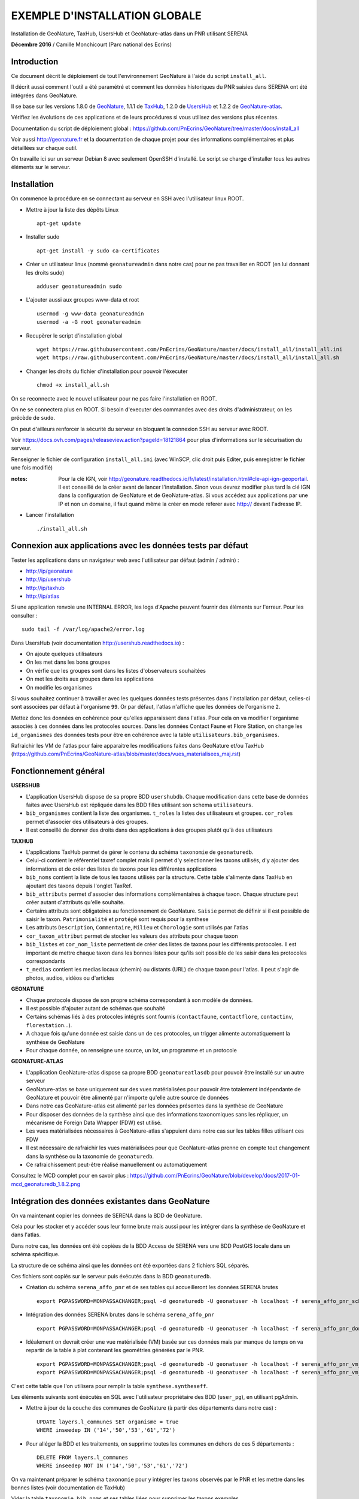 EXEMPLE D'INSTALLATION GLOBALE
==============================

Installation de GeoNature, TaxHub, UsersHub et GeoNature-atlas dans un PNR utilisant SERENA

**Décembre 2016** / Camille Monchicourt (Parc national des Ecrins)

Introduction
------------

Ce document décrit le déploiement de tout l'environnement GeoNature à l'aide du script ``install_all``.

Il décrit aussi comment l'outil a été paramétré et comment les données historiques du PNR saisies dans SERENA ont été intégrées dans GeoNature.

Il se base sur les versions 1.8.0 de `GeoNature <https://github.com/PnEcrins/GeoNature>`_, 1.1.1 de `TaxHub <https://github.com/PnX-SI/TaxHub>`_, 1.2.0 de `UsersHub <https://github.com/PnEcrins/UsersHub>`_ et 1.2.2 de `GeoNature-atlas <https://github.com/PnEcrins/GeoNature-atlas>`_.

Vérifiez les évolutions de ces applications et de leurs procédures si vous utilisez des versions plus récentes. 

Documentation du script de déploiement global : https://github.com/PnEcrins/GeoNature/tree/master/docs/install_all

Voir aussi http://geonature.fr et la documentation de chaque projet pour des informations complémentaires et plus détaillées sur chaque outil.

On travaille ici sur un serveur Debian 8 avec seulement OpenSSH d'installé. Le script se charge d'installer tous les autres éléments sur le serveur. 

Installation
------------

On commence la procédure en se connectant au serveur en SSH avec l'utilisateur linux ROOT.

* Mettre à jour la liste des dépôts Linux
 
  ::  
  
        apt-get update

* Installer sudo
 
  ::  
  
        apt-get install -y sudo ca-certificates

* Créer un utilisateur linux (nommé ``geonatureadmin`` dans notre cas) pour ne pas travailler en ROOT (en lui donnant les droits sudo)
 
  ::  
  
        adduser geonatureadmin sudo

* L'ajouter aussi aux groupes www-data et root
 
  ::  
  
        usermod -g www-data geonatureadmin
        usermod -a -G root geonatureadmin

* Recupèrer le script d'installation global
 
  ::  
  
        wget https://raw.githubusercontent.com/PnEcrins/GeoNature/master/docs/install_all/install_all.ini
        wget https://raw.githubusercontent.com/PnEcrins/GeoNature/master/docs/install_all/install_all.sh

* Changer les droits du fichier d'installation pour pouvoir l'éxecuter
 
  ::  
  
        chmod +x install_all.sh

On se reconnecte avec le nouvel utilisateur pour ne pas faire l'installation en ROOT.

On ne se connectera plus en ROOT. Si besoin d'executer des commandes avec des droits d'administrateur, on les précède de ``sudo``.

On peut d'ailleurs renforcer la sécurité du serveur en bloquant la connexion SSH au serveur avec ROOT.

Voir https://docs.ovh.com/pages/releaseview.action?pageId=18121864 pour plus d'informations sur le sécurisation du serveur. 

Renseigner le fichier de configuration ``install_all.ini`` (avec WinSCP, clic droit puis Editer, puis enregistrer le fichier une fois modifié)

:notes:
    Pour la clé IGN, voir http://geonature.readthedocs.io/fr/latest/installation.html#cle-api-ign-geoportail. 
    Il est conseillé de la créer avant de lancer l'installation. Sinon vous devrez modifier plus tard la clé IGN dans la configuration de GeoNature et de GeoNature-atlas. 
    Si vous accédez aux applications par une IP et non un domaine, il faut quand même la créer en mode referer avec http:// devant l'adresse IP.

* Lancer l'installation
 
  ::  
  
        ./install_all.sh

Connexion aux applications avec les données tests par défaut
------------------------------------------------------------

Tester les applications dans un navigateur web avec l'utilisateur par défaut (admin / admin) : 

- http://ip/geonature
- http://ip/usershub
- http://ip/taxhub
- http://ip/atlas

Si une application renvoie une INTERNAL ERROR, les logs d'Apache peuvent fournir des éléments sur l'erreur. 
Pour les consulter : 
 
::  
  
        sudo tail -f /var/log/apache2/error.log

Dans UsersHub (voir documentation http://usershub.readthedocs.io) :

- On ajoute quelques utilisateurs
- On les met dans les bons groupes
- On vérfie que les groupes sont dans les listes d'observateurs souhaitées
- On met les droits aux groupes dans les applications
- On modifie les organismes

Si vous souhaitez continuer à travailler avec les quelques données tests présentes dans l'installation par défaut, celles-ci sont associées par défaut à l'organisme ``99``. 
Or par défaut, l'atlas n'affiche que les données de l'organisme ``2``. 

Mettez donc les données en cohérence pour qu'elles apparaissent dans l'atlas. 
Pour cela on va modifier l'organisme associés à ces données dans les protocoles sources. 
Dans les données Contact Faune et Flore Station, on change les ``id_organismes`` des données tests pour être en cohérence avec la table ``utilisateurs.bib_organismes``.

Rafraichir les VM de l'atlas pour faire apparaitre les modifications faites dans GeoNature et/ou TaxHub (https://github.com/PnEcrins/GeoNature-atlas/blob/master/docs/vues_materialisees_maj.rst)

Fonctionnement général
----------------------

.. image :: ../images/geonature-all-schema.jpg

**USERSHUB**

- L'application UsersHub dispose de sa propre BDD ``usershubdb``. Chaque modification dans cette base de données faites avec UsersHub est répliquée dans les BDD filles utilisant son schema ``utilisateurs``.
- ``bib_organismes`` contient la liste des organismes. ``t_roles`` la listes des utilisateurs et groupes. ``cor_roles`` permet d'associer des utilisateurs à des groupes.
- Il est conseillé de donner des droits dans des applications à des groupes plutôt qu'à des utilisateurs

**TAXHUB**

- L'applications TaxHub permet de gérer le contenu du schéma ``taxonomie`` de ``geonaturedb``.
- Celui-ci contient le référentiel taxref complet mais il permet d'y selectionner les taxons utilisés, d'y ajouter des informations et de créer des listes de taxons pour les différentes applications
- ``bib_noms`` contient la liste de tous les taxons utilisés par la structure. Cette table s'alimente dans TaxHub en ajoutant des taxons depuis l'onglet TaxRef.
- ``bib_attributs`` permet d'associer des informations complémentaires à chaque taxon. Chaque structure peut créer autant d'attributs qu'elle souhaite.
- Certains attributs sont obligatoires au fonctionnement de GeoNature. ``Saisie`` permet de définir si il est possible de saisir le taxon. ``Patrimonialité`` et ``protégé`` sont requis pour la synthese
- Les attributs ``Description``, ``Commentaire``, ``Milieu`` et ``Chorologie`` sont utilisés par l'atlas
- ``cor_taxon_attribut`` permet de stocker les valeurs des attributs pour chaque taxon
- ``bib_listes`` et ``cor_nom_liste`` permettent de créer des listes de taxons pour les différents protocoles. Il est important de mettre chaque taxon dans les bonnes listes pour qu'ils soit possible de les saisir dans les protocoles correspondants
- ``t_medias`` contient les medias locaux (chemin) ou distants (URL) de chaque taxon pour l'atlas. Il peut s'agir de photos, audios, vidéos ou d'articles

**GEONATURE**

- Chaque protocole dispose de son propre schéma correspondant à son modèle de données. 
- Il est possible d'ajouter autant de schémas que souhaité
- Certains schémas liés à des protocoles intégrés sont fournis (``contactfaune``, ``contactflore``, ``contactinv``, ``florestation``...). 
- A chaque fois qu'une donnée est saisie dans un de ces protocoles, un trigger alimente automatiquement la synthèse de GeoNature
- Pour chaque donnée, on renseigne une source, un lot, un programme et un protocole

**GEONATURE-ATLAS**

- L'application GeoNature-atlas dispose sa propre BDD ``geonatureatlasdb`` pour pouvoir être installé sur un autre serveur
- GeoNature-atlas se base uniquement sur des vues matérialisées pour pouvoir être totalement indépendante de GeoNature et pouvoir être alimenté par n'importe qu'elle autre source de données
- Dans notre cas GeoNature-atlas est alimenté par les données présentes dans la synthèse de GeoNature
- Pour disposer des données de la synthèse ainsi que des informations taxonomiques sans les répliquer, un mécanisme de Foreign Data Wrapper (FDW) est utilisé. 
- Les vues matérialisées nécessaires à GeoNature-atlas s'appuient dans notre cas sur les tables filles utilisant ces FDW
- Il est nécessaire de rafraichir les vues matérialisées pour que GeoNature-atlas prenne en compte tout changement dans la synthèse ou la taxonomie de ``geonaturedb``. 
- Ce rafraichissement peut-être réalisé manuellement ou automatiquement

Consultez le MCD complet pour en savoir plus : https://github.com/PnEcrins/GeoNature/blob/develop/docs/2017-01-mcd_geonaturedb_1.8.2.png

Intégration des données existantes dans GeoNature
-------------------------------------------------

On va maintenant copier les données de SERENA dans la BDD de GeoNature. 

Cela pour les stocker et y accéder sous leur forme brute mais aussi pour les intégrer dans la synthèse de GeoNature et dans l'atlas.

Dans notre cas, les données ont été copiées de la BDD Access de SERENA vers une BDD PostGIS locale dans un schéma spécifique. 

La structure de ce schéma ainsi que les données ont été exportées dans 2 fichiers SQL séparés. 

Ces fichiers sont copiés sur le serveur puis éxécutés dans la BDD ``geonaturedb``.

* Création du schéma ``serena_affo_pnr`` et de ses tables qui accueilleront les données SERENA brutes
 
  ::  
  
        export PGPASSWORD=MONPASSACHANGER;psql -d geonaturedb -U geonatuser -h localhost -f serena_affo_pnr_schema.sql  &>> geonature/log/install_db_serena_1.log

* Intégration des données SERENA brutes dans le schéma ``serena_affo_pnr``
 
  ::  
  
        export PGPASSWORD=MONPASSACHANGER;psql -d geonaturedb -U geonatuser -h localhost -f serena_affo_pnr_donnees.sql  &>> geonature/log/install_db_serena_2.log

* Idéalement on devrait créer une vue matérialisée (VM) basée sur ces données mais par manque de temps on va repartir de la table à plat contenant les geométries générées par le PNR.
 
  ::  
  
        export PGPASSWORD=MONPASSACHANGER;psql -d geonaturedb -U geonatuser -h localhost -f serena_affo_pnr_vm_schema.sql  &>> geonature/log/install_db_serena_6.log
        export PGPASSWORD=MONPASSACHANGER;psql -d geonaturedb -U geonatuser -h localhost -f serena_affo_pnr_vm_donnees.sql  &>> geonature/log/install_db_serena_7.log

C'est cette table que l'on utilisera pour remplir la table ``synthese.syntheseff``.

Les éléments suivants sont éxécutés en SQL avec l'utilisateur propriétaire des BDD (``user_pg``), en utilisant pgAdmin.

* Mettre à jour de la couche des communes de GeoNature (à partir des départements dans notre cas) : 
 
  ::  
  
        UPDATE layers.l_communes SET organisme = true
        WHERE inseedep IN ('14','50','53','61','72')

* Pour alléger la BDD et les traitements, on supprime toutes les communes en dehors de ces 5 départements :
 
  ::  
  
        DELETE FROM layers.l_communes
        WHERE inseedep NOT IN ('14','50','53','61','72')

On va maintenant préparer le schéma ``taxonomie`` pour y intégrer les taxons observés par le PNR et les mettre dans les bonnes listes (voir documentation de TaxHub)

Vider la table ``taxonomie.bib_noms`` et ses tables liées pour supprimer les taxons exemples. 

Idem avec les autres tables de geonaturedb qui contiennent quelques données exemple (``synthese.syntheseff``, ``contactfaune.t_fiches_cf``,...).

* Peupler ``taxonomie.bib_noms`` (liste des espèces du territoire) à partir des espèces observées dans les observations SERENA : 
 
  ::  
  
        INSERT INTO taxonomie.bib_noms (cd_nom,cd_ref,nom_francais) 
        SELECT DISTINCT	rnf.taxon_mnhn_id, t.cd_ref, t.nom_vern FROM serena_affo_pnr_vm.rnf_obse_geom rnf
        JOIN taxonomie.taxref t ON t.cd_nom = rnf.taxon_mnhn_id

Attention il semblerait que 39 taxons n'aient pas été intégrés, certainement car ils n'ont pas d'identifiant taxref ? A vérifier. 

Cela aura peut-être d'autres conséquences sur l'intégration des données dans la synthèse. A vérifier.

Vérifier aussi la version de TaxRef utilisée pour les données sources et la version utilisée par TaxHub pour être en cohérence. 

* Pour ne pas avoir de noms français vides dans ``taxonomie.bib_noms`` : 
 
  ::  
  
        UPDATE taxonomie.bib_noms SET nom_francais = '' WHERE nom_francais IS NULL

* Renseigner ``taxonomie.cor_taxon_attribut`` pour pouvoir saisir ces taxons (Saisie = oui)
 
  ::  
  
        INSERT INTO taxonomie.cor_taxon_attribut (id_attribut,valeur_attribut,cd_ref)
        SELECT 3,'oui',n.cd_ref FROM taxonomie.bib_noms n
        GROUP BY n.cd_ref;

* Mettre tous les taxons à non protégés et non patrimonial par défaut (dans ``taxonomie.cor_taxon_attribut``) car cette info est attendue par la synthèse. A retravailler au cas par cas ou à partir des infos présentes dans TaxRef
 
  ::  
  
        INSERT INTO taxonomie.cor_taxon_attribut (id_attribut,valeur_attribut,cd_ref)
        SELECT 1,'non',n.cd_ref FROM taxonomie.bib_noms n
        GROUP BY n.cd_ref;
 
  ::  
  
        INSERT INTO taxonomie.cor_taxon_attribut (id_attribut,valeur_attribut,cd_ref)
        SELECT 2,'non',n.cd_ref FROM taxonomie.bib_noms n
        GROUP BY n.cd_ref;

* Peupler les listes de taxons (``taxonomie.cor_nom_liste`` faisant référence à ``taxonomie.bib_listes``) en se basant sur les groupes INPN. A voir si les infos des groupes dans TaxRef sont fiables et complètes. A adapter selon vos données et taxons observés.
 
  ::  
  
        INSERT INTO taxonomie.cor_nom_liste (id_liste,id_nom) 
        SELECT 1,n.id_nom FROM taxonomie.bib_noms n
        JOIN taxonomie.taxref t ON t.cd_nom = n.cd_nom
        where t.group2_inpn = 'Amphibiens';
 
  ::  
  
        INSERT INTO taxonomie.cor_nom_liste (id_liste,id_nom) 
        SELECT 11,n.id_nom FROM taxonomie.bib_noms n
        JOIN taxonomie.taxref t ON t.cd_nom = n.cd_nom
        where t.group2_inpn = 'Mammifères';
 
  ::  
  
        INSERT INTO taxonomie.cor_nom_liste (id_liste,id_nom) 
        SELECT 12,n.id_nom FROM taxonomie.bib_noms n
        JOIN taxonomie.taxref t ON t.cd_nom = n.cd_nom
        where t.group2_inpn = 'Oiseaux';
 
  ::  
  
        INSERT INTO taxonomie.cor_nom_liste (id_liste,id_nom) 
        SELECT 13,n.id_nom FROM taxonomie.bib_noms n
        JOIN taxonomie.taxref t ON t.cd_nom = n.cd_nom
        where t.group2_inpn = 'Poissons';
 
  ::  
  
        INSERT INTO taxonomie.cor_nom_liste (id_liste,id_nom) 
        SELECT 14,n.id_nom FROM taxonomie.bib_noms n
        JOIN taxonomie.taxref t ON t.cd_nom = n.cd_nom
        where t.group2_inpn = 'Reptiles';
 
  ::  
  
        INSERT INTO taxonomie.cor_nom_liste (id_liste,id_nom) 
        SELECT 1001,n.id_nom FROM taxonomie.bib_noms n
        JOIN taxonomie.taxref t ON t.cd_nom = n.cd_nom
        where t.group2_inpn in ('Amphibiens','Mammifères','Oiseaux','Poissons','Reptiles');
 
  ::  
  
        INSERT INTO taxonomie.cor_nom_liste (id_liste,id_nom) 
        SELECT 1003,n.id_nom FROM taxonomie.bib_noms n
        JOIN taxonomie.taxref t ON t.cd_nom = n.cd_nom
        where t.regne ='Plantae';
 
  ::  
  
        INSERT INTO taxonomie.cor_nom_liste (id_liste,id_nom) 
        SELECT 301,n.id_nom FROM taxonomie.bib_noms n
        JOIN taxonomie.taxref t ON t.cd_nom = n.cd_nom
        where t.group2_inpn = 'Mousses';
 
  ::  
  
        INSERT INTO taxonomie.cor_nom_liste (id_liste,id_nom) 
        SELECT 302,n.id_nom FROM taxonomie.bib_noms n
        JOIN taxonomie.taxref t ON t.cd_nom = n.cd_nom
        where t.group2_inpn = 'Lichens';
 
  ::  
  
        INSERT INTO taxonomie.cor_nom_liste (id_liste,id_nom) 
        SELECT 303,n.id_nom FROM taxonomie.bib_noms n
        JOIN taxonomie.taxref t ON t.cd_nom = n.cd_nom
        where t.group2_inpn in ('Algues brunes','Algues rouges','Algues vertes');
 
  ::  
  
        INSERT INTO taxonomie.cor_nom_liste (id_liste,id_nom) 
        SELECT 305,n.id_nom FROM taxonomie.bib_noms n
        JOIN taxonomie.taxref t ON t.cd_nom = n.cd_nom
        where t.group2_inpn = 'Fougères';
 
  ::  
  
        INSERT INTO taxonomie.cor_nom_liste (id_liste,id_nom) 
        SELECT 306,n.id_nom FROM taxonomie.bib_noms n
        JOIN taxonomie.taxref t ON t.cd_nom = n.cd_nom
        where t.ordre IN ('Acorales','Asparagales','Alismatales','Dioscoreales','Geraniales','Liliales','Pandanales','Arecales','Petrosaviales','Poales','Commelinales','Zingiberales');
 
  ::  
  
        INSERT INTO taxonomie.cor_nom_liste (id_liste,id_nom) 
        SELECT 307,n.id_nom FROM taxonomie.bib_noms n
        JOIN taxonomie.taxref t ON t.cd_nom = n.cd_nom
        where t.ordre IN ('Canellales','Laurales','Magnoliales','Piperales','Buxales','Proteales','Trochodendrales','Ranunculales','Caryophyllales','Gunnerales','Santalales','Saxifragales','Vitales','Célastrales','Cucurbitales','Fabales','Fagales','Rosales','Malpighiales','Oxalidales','Zygophyllales','Brassicales','Crossomatales','Géraniales','Huerteales','Malvales','Myrtales','Picramiales','Sapindales','Cornales','Ericales','Garryales','Gentianales','Lamiales','Solanales','Apiales','Aquifoliales','Asterales','Bruniales','Dipsacales','Escalioniales','Paracryphyales');
 
  ::  
  
        INSERT INTO taxonomie.cor_nom_liste (id_liste,id_nom) 
        SELECT 2,n.id_nom FROM taxonomie.bib_noms n
        JOIN taxonomie.taxref t ON t.cd_nom = n.cd_nom
        where t.group2_inpn = 'Annélides';
 
  ::  
  
        INSERT INTO taxonomie.cor_nom_liste (id_liste,id_nom) 
        SELECT 5,n.id_nom FROM taxonomie.bib_noms n
        JOIN taxonomie.taxref t ON t.cd_nom = n.cd_nom
        where t.group2_inpn = 'Crustacés';
 
  ::  
  
        INSERT INTO taxonomie.cor_nom_liste (id_liste,id_nom) 
        SELECT 8,n.id_nom FROM taxonomie.bib_noms n
        JOIN taxonomie.taxref t ON t.cd_nom = n.cd_nom
        where t.group2_inpn = 'Gastéropodes';
 
  ::  
  
        INSERT INTO taxonomie.cor_nom_liste (id_liste,id_nom) 
        SELECT 9,n.id_nom FROM taxonomie.bib_noms n
        JOIN taxonomie.taxref t ON t.cd_nom = n.cd_nom
        where t.group2_inpn = 'Insectes';
 
  ::  
  
        INSERT INTO taxonomie.cor_nom_liste (id_liste,id_nom) 
        SELECT 10,n.id_nom FROM taxonomie.bib_noms n
        JOIN taxonomie.taxref t ON t.cd_nom = n.cd_nom
        where t.group2_inpn = 'Bivalves';
 
  ::  
  
        INSERT INTO taxonomie.cor_nom_liste (id_liste,id_nom) 
        SELECT 15,n.id_nom FROM taxonomie.bib_noms n
        JOIN taxonomie.taxref t ON t.cd_nom = n.cd_nom
        where t.group2_inpn = 'Myriapodes';
 
  ::  
  
        INSERT INTO taxonomie.cor_nom_liste (id_liste,id_nom) 
        SELECT 16,n.id_nom FROM taxonomie.bib_noms n
        JOIN taxonomie.taxref t ON t.cd_nom = n.cd_nom
        where t.group2_inpn = 'Arachnides';
 
  ::  
  
        INSERT INTO taxonomie.cor_nom_liste (id_liste,id_nom) 
        SELECT 1002,n.id_nom FROM taxonomie.bib_noms n
        JOIN taxonomie.taxref t ON t.cd_nom = n.cd_nom
        where t.group2_inpn in ('Arachnides','Myriapodes','Bivalves','Insectes','Gastéropodes','Crustacés','Annélides');

* Créer une SOURCE pour les données SERENA dans ``synthese.bib_sources``

  ::  
  
        8;"Serena";"Données saisies avec SERENA (jusqu'à novembre 2016)";"localhost";22;"";"";"geonaturedb";"serena_affo_pnr_vm";"rnf_obse_geom";""OBSE_ID"";"";"";"";"FAUNE";FALSE

:notes:
    Probleme dans ``synthese.bib_sources`` du champ GROUPE en NOT NULL alors que dans BDD du PNE c'est pas le cas. 
    Hors pour toutes les sources externes, le groupe n'a pas d'intérêt. Et pour SERENA, y a pas vraiment de groupe.
    Du coup on a mis FAUNE même si c'est pas très cohérent pour SERENA dont on n'a pas besoin de renseigner le groupe. 
 
Préparer le contenu des autres tables de métadonnées liées aux données sources avec de les intégrer dans la synthèse.

* Dans ``meta.bib_programmes``

  ::  
  
        8;"Historique";"Données historiques";TRUE;TRUE;"Données SERENA et autres ?"

* Dans ``meta.bib_lots``

  ::  
  
        8;"Historique SERENA";"Données saisies avec SERENA jusqu'en novembre 2016";FALSE;TRUE;FALSE;1

* Dans ``meta.t_protocoles``

  ::  
  
        id_protocole = 0;"Aucune info" 

On peut maintenant intégrer les données SERENA dans la synthèse de GeoNature.

* Créer une table synthèse temporaire (pas obligatoire mais c'est une sécurité dans notre cas expérimental)

  ::  
  
        CREATE TABLE synthese.syntheseff_temp
        (
          id_synthese integer,
          id_source integer,
          id_fiche_source character varying(50),
          code_fiche_source character varying(50),
          id_organisme integer,
          id_protocole integer,
          id_precision integer,
          cd_nom integer,
          insee character(5),
          dateobs date NOT NULL,
          observateurs character varying(255),
          determinateur character varying(255),
          altitude_retenue integer,
          remarques text,
          date_insert timestamp without time zone,
          date_update timestamp without time zone,
          derniere_action character(1),
          supprime boolean,
          the_geom_point geometry,
          id_lot integer,
          id_critere_synthese integer,
          the_geom_3857 geometry,
          effectif_total integer,
          the_geom_2154 geometry,
          diffusable boolean DEFAULT true)

* On y insère les données SERENA. Largement améliorable. En se basant sur les tables brutes et/ou une VM et en affinant la requête.

  ::  
  
        INSERT INTO synthese.syntheseff_temp  
        SELECT 
        	1 AS id_synthese,
        	8 AS id_source, 
        	"OBSE_ID"::text as id_fiche_source, 
        	"OBSE_RELV_ID"::text as code_fiche_source, 
        	2 AS id_organisme, 
        	0 AS id_protocole, 
        	12 AS id_precision, 
        	taxon_mnhn_id AS cd_nom, 
        	sig_commune_insee AS insee, 
        	CASE 
        	 WHEN length("OBSE_DATE") = 8 THEN (left("OBSE_DATE",4)||'-'||substring("OBSE_DATE" from 5 for 2)||'-'||right("OBSE_DATE",2))::date
        	 WHEN length("OBSE_DATE") = 6 THEN (left("OBSE_DATE",4)||'-'||substring("OBSE_DATE" from 5 for 2)||'-01')::date
        	 WHEN length("OBSE_DATE") = 4 THEN (left("OBSE_DATE",4)||'-01-01')::date
        	 ELSE ('1000-01-01')::date
        	END as dateobs,
        	"SRCE_COMPNOM_C" AS observateurs,
        	'' AS determinateur, 
        	"OBSE_ALT"::int AS altitude_retenue, 
        	"OBSE_COMMENT" AS remarques, 
        	now() AS date_insert, 
        	now() AS date_update, 
        	'c' AS derniere_action, 
        	false AS supprime, 
        	st_transform(st_centroid(geom),3857) AS the_geom_point, 
        	8 AS id_lot, 
        	1 AS id_critere_synthese, 
        	st_transform(geom, 3857) AS the_geom_3857, 
        	1 AS effectif_total, 
        	geom AS the_geom_2154, 
        	true AS diffusable
          FROM serena_affo_pnr_vm.rnf_obse_geom

:notes:
    - On pourrait retrouver l'ID des protocoles dans ``serena."RNF_RELV"`` car dans la table à plat on n'a que ``RELV_NOM``. A caler avec ``meta.t_protocoles``.
    - On pourrait retrouver l'ID des organismes dans ``serena."RNF_SRCE"`` ou le recréer dans UsersHub car dans la table à plat on n'a que ``RELV_PROP_LIBEL`` // ``SELECT DISTINCT "RELV_PROP_LIBEL" FROM serena_affo_pnr_vm.rnf_obse_geom``.
    - Pour renseigner ``id_precision``, on pourrait utiliser le champs ``type_geoloc``. 
    - Pour la géométrie, on ferait mieux de garder le geom original (maille, commune, ...) car la synthese a 2 champs pour cela. Un pour la geometrie originale et son centroïde.
    - Il y a des x dans ``OBSE_NOMBRE``, du coup on ne peut pas utiliser ce champs pour lequel on attend un nombre entier. On met 1 par défaut. On pourrait affiner en excluant les valeurs X et intégrant les autres valeurs quand il s'agit bien d'un numérique.

  
Désactiver les 4 triggers de la table ``synthese.syntheseff`` (avec pgAdmin).

* Copier les données dans la table ``synthese.syntheseff`` depuis la table ``synthese.syntheseff_temp``

  ::  
  
        INSERT INTO synthese.syntheseff 
         (id_source,
          id_fiche_source,
          code_fiche_source,
          id_organisme,
          id_protocole,
          id_precision,
          cd_nom,
          insee,
          dateobs,
          observateurs,
          determinateur,
          altitude_retenue,
          remarques,
          date_insert,
          date_update,
          derniere_action,
          supprime,
          the_geom_point,
          id_lot,
          id_critere_synthese,
          the_geom_3857,
          effectif_total,
          the_geom_2154,
          diffusable)
        SELECT 
          id_source,
          id_fiche_source,
          code_fiche_source,
          id_organisme,
          id_protocole,
          id_precision,
          cd_nom,
          insee,
          dateobs,
          observateurs,
          determinateur,
          altitude_retenue,
          remarques,
          date_insert,
          date_update,
          derniere_action,
          supprime,
          st_transform(the_geom_point,3857),
          id_lot,
          id_critere_synthese,
          ST_SetSRID(the_geom_3857,3857),
          effectif_total,
          ST_SetSRID(the_geom_2154,2154),
          diffusable
         FROM synthese.syntheseff_temp
 

Avec pgAdmin, faire un VACUUM et un REINDEX (clic droit sur la couche / Maintenance)

Pour intégrer les unités géographiques (qui vont permettre d'orienter les saisies du contact), on part des mailles 5 km de l'INPN.

On les ouvre avec QGIS, on ouvre aussi 2 tables de la BDD ``geonaturedb`` : ``layers.l_unites_geo`` et ``layers.l_communes``.

On intersecte la couche des communes avec celles des mailles INPN pour ne garder que les mailles présentes dans les communes étudiées. 

On copie colle ensuite les mailles dans ``layers.l_unites_geo``. Il leur faut un identifiant unique, donc on utilise la calculatrice de champs pour mettre à jour le champs ``id_unite_geo`` avec la fonctionn QGIS ``$rownum``.

On sort du mode édition, les mailles sont alors insérées dans la BDD dans la table ``layers.l_unites_geo``.

On réactive le trigger ``tri_maj_cor_unite_synthese`` puis on déclenche l'intersection entre toutes les observations et toutes les unités géographiques (mailles 5 km dans notre cas) : 

::  
  
        UPDATE synthese.syntheseff SET the_geom_2154 = the_geom_2154

Faire la même chose pour remplir les zones à statut (``layers.bib_typeszones`` et ``layers.l_zonesstatut``).

Réactiver les autres triggers.

Compléments GeoNature
---------------------

Le "Où ?" de la synthèse n'est pas encore très au point. La liste des communes ne remonte pas car elles ne sont pas rattachées à un secteur (Généricité à revoir). 

Toutes les réserves et les sites Natura 2000 de France remontent. A nettoyer si besoin dans la base pour ne garder que celles du territoire étudié.

Aucun taxon n'est tagué patrimonial ni protégé. Pour les protections, il y a un travail d'analyse des textes à faire dans ``taxonomie.protection_articles``. (Cocher correctement le champ ``concerne_mon_territoire`` puis utiliser ``taxonomie.taxref_protection_especes`` pour mettre à jour la table ``taxonomie.cor_taxon_attribut``.

Il y a donc encore du travail sur les données pour un fonctionnement normal.

Problème identifié dans la 1.8.0 : La synthèse ne se charge pas, c'est la vue ``synthese.v_tree_taxons_synthese`` qui n'aboutit pas car une donnée ne trouve aucun REGNE dans TaxRef.
La vue sera corrigée dans GeoNature 1.8.1.

Dans les données SERENA du PNR, il y avait 678 données avec des geom vides.

Créer une table ``invalid_synthese`` pour les mettre de côté.

::  
  
        CREATE TABLE synthese.invalid_synthese
        (
          id_synthese integer NOT NULL,
          id_source integer,
          id_fiche_source character varying(50),
          code_fiche_source character varying(50),
          id_organisme integer,
          id_protocole integer,
          id_precision integer,
          cd_nom integer,
          insee character(5),
          dateobs date NOT NULL,
          observateurs character varying(255),
          determinateur character varying(255),
          altitude_retenue integer,
          remarques text,
          date_insert timestamp without time zone,
          date_update timestamp without time zone,
          derniere_action character(1),
          supprime boolean,
          the_geom_point geometry,
          id_lot integer,
          id_critere_synthese integer,
          the_geom_3857 geometry,
          effectif_total integer,
          the_geom_2154 geometry,
          diffusable boolean DEFAULT true,
          CONSTRAINT invalid_synthese_pkey PRIMARY KEY (id_synthese)
          );
          COMMENT ON TABLE synthese.invalid_synthese
          IS 'Table des données de synthèse invalides';

        INSERT INTO synthese.invalid_synthese;
        SELECT * FROM synthese.syntheseff WHERE the_geom_3857 IS null;
        DELETE FROM synthese.syntheseff WHERE the_geom_3857 IS null;


Pour en savoir plus et aller plus loin avec GeoNature, voir la présentation (https://github.com/PnEcrins/GeoNature) et la documentation (http://geonature.readthedocs.io/).

Customisation de l'atlas
------------------------

Charger les bonnes couches SHP des communes et du territoire sur le serveur dans ``atlas/data/ref/``. 

Dans notre cas, on se limite au territoire du PNR pour le moment.

Relancer l'installation de la BDD :

::  
  
        cd atlas
        sudo ./install_db.sh

La configuration de l'atlas se trouve dans ``atlas/main/configuration/config.py``.

La customisation se fait uniquement dans ``atlas/static/custom``.

On peut y modifier les templates, ajouter ou modifier les images, créer un glossaire ou encore surcoucher les styles CSS (exemple : http://biodiversite.ecrins-parcnational.fr/static/custom/custom.css).

Il est aussi possible de modifier les vues matérialisées pour adapter le contenu de l'atlas.

Pour plus de détail sur le fonctionnement de GeoNature-atlas voir sa documentation générale : https://github.com/PnEcrins/GeoNature-atlas/blob/master/docs/installation.rst.

Le détail des vues matérialisées : https://github.com/PnEcrins/GeoNature-atlas/blob/master/docs/vues_materialisees_maj.rst.

Les présentations PDF du projet : https://github.com/PnEcrins/GeoNature-atlas/tree/master/docs.

Pour aller plus loin
--------------------

- Suivre les 4 projets sur Github (Watch en haut à droite de chaque projet)
- Créer des tickets (issues) pour tout bug ou question
- Proposer des évolutions du code en faisant des pull requests dans Github
- Mettre à jour les applications en suivant les procédures et en lisant bien les nouveautés de chaque version
- Mettre en place des sauvegardes automatiques des données
